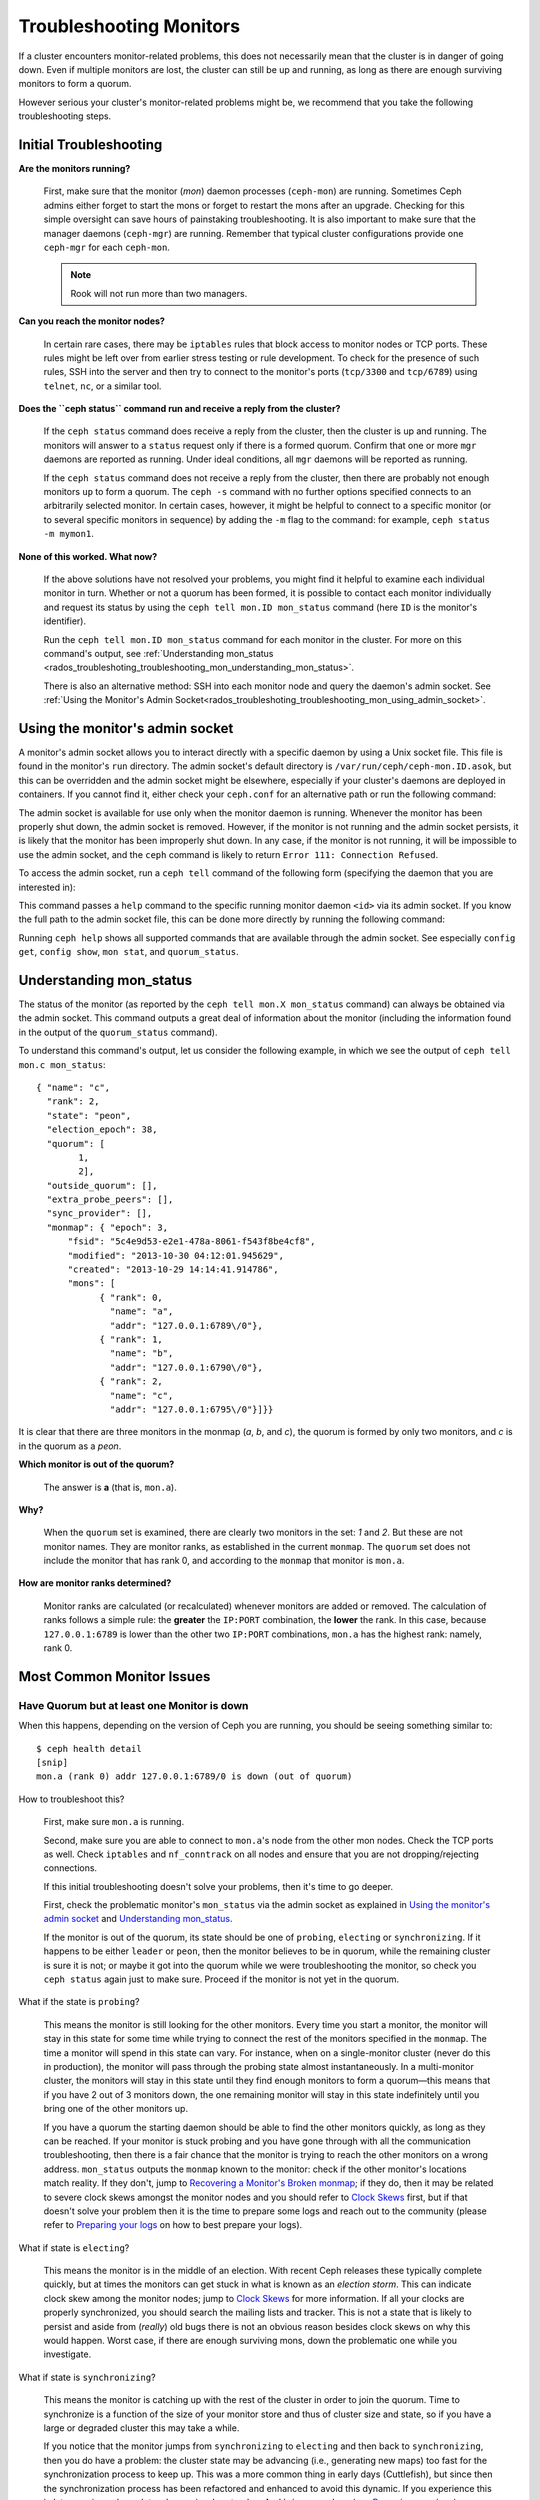 .. _rados-troubleshooting-mon:

==========================
 Troubleshooting Monitors
==========================

.. index:: monitor, high availability

If a cluster encounters monitor-related problems, this does not necessarily
mean that the cluster is in danger of going down. Even if multiple monitors are
lost, the cluster can still be up and running, as long as there are enough
surviving monitors to form a quorum.

However serious your cluster's monitor-related problems might be, we recommend
that you take the following troubleshooting steps.


Initial Troubleshooting
=======================

**Are the monitors running?**

  First, make sure that the monitor (*mon*) daemon processes (``ceph-mon``) are
  running. Sometimes Ceph admins either forget to start the mons or forget to
  restart the mons after an upgrade. Checking for this simple oversight can
  save hours of painstaking troubleshooting. It is also important to make sure
  that the manager daemons (``ceph-mgr``) are running. Remember that typical
  cluster configurations provide one ``ceph-mgr`` for each ``ceph-mon``.

  .. note:: Rook will not run more than two managers.

**Can you reach the monitor nodes?**

  In certain rare cases, there may be ``iptables`` rules that block access to
  monitor nodes or TCP ports. These rules might be left over from earlier
  stress testing or rule development. To check for the presence of such rules,
  SSH into the server and then try to connect to the monitor's ports
  (``tcp/3300`` and ``tcp/6789``) using ``telnet``, ``nc``, or a similar tool.

**Does the ``ceph status`` command run and receive a reply from the cluster?**

  If the ``ceph status`` command does receive a reply from the cluster, then the
  cluster is up and running. The monitors will answer to a ``status`` request
  only if there is a formed quorum. Confirm that one or more ``mgr`` daemons
  are reported as running. Under ideal conditions, all ``mgr`` daemons will be
  reported as running.


  If the ``ceph status`` command does not receive a reply from the cluster, then
  there are probably not enough monitors ``up`` to form a quorum.  The ``ceph
  -s`` command with no further options specified connects to an arbitrarily
  selected monitor. In certain cases, however, it might be helpful to connect
  to a specific monitor (or to several specific monitors in sequence) by adding
  the ``-m`` flag to the command: for example, ``ceph status -m mymon1``.


**None of this worked. What now?**

  If the above solutions have not resolved your problems, you might find it
  helpful to examine each individual monitor in turn. Whether or not a quorum
  has been formed, it is possible to contact each monitor individually and
  request its status by using the ``ceph tell mon.ID mon_status`` command (here
  ``ID`` is the monitor's identifier).

  Run the ``ceph tell mon.ID mon_status`` command for each monitor in the
  cluster. For more on this command's output, see :ref:`Understanding
  mon_status
  <rados_troubleshoting_troubleshooting_mon_understanding_mon_status>`.

  There is also an alternative method: SSH into each monitor node and query the
  daemon's admin socket. See :ref:`Using the Monitor's Admin
  Socket<rados_troubleshoting_troubleshooting_mon_using_admin_socket>`.

.. _rados_troubleshoting_troubleshooting_mon_using_admin_socket:

Using the monitor's admin socket
================================

A monitor's admin socket allows you to interact directly with a specific daemon
by using a Unix socket file. This file is found in the monitor's ``run``
directory. The admin socket's default directory is
``/var/run/ceph/ceph-mon.ID.asok``, but this can be overridden and the admin
socket might be elsewhere, especially if your cluster's daemons are deployed in
containers. If you cannot find it, either check your ``ceph.conf`` for an
alternative path or run the following command:
    
.. prompt:: bash $

   ceph-conf --name mon.ID --show-config-value admin_socket

The admin socket is available for use only when the monitor daemon is running.
Whenever the monitor has been properly shut down, the admin socket is removed.
However, if the monitor is not running and the admin socket persists, it is
likely that the monitor has been improperly shut down.  In any case, if the
monitor is not running, it will be impossible to use the admin socket, and the
``ceph`` command is likely to return ``Error 111: Connection Refused``.

To access the admin socket, run a ``ceph tell`` command of the following form
(specifying the daemon that you are interested in):

.. prompt:: bash $

   ceph tell mon.<id> mon_status

This command passes a ``help`` command to the specific running monitor daemon
``<id>`` via its admin socket. If you know the full path to the admin socket
file, this can be done more directly by running the following command:

.. prompt:: bash $

   ceph --admin-daemon <full_path_to_asok_file> <command>

Running ``ceph help`` shows all supported commands that are available through
the admin socket. See especially ``config get``, ``config show``, ``mon stat``,
and ``quorum_status``.

.. _rados_troubleshoting_troubleshooting_mon_understanding_mon_status:

Understanding mon_status
========================

The status of the monitor (as reported by the ``ceph tell mon.X mon_status``
command) can always be obtained via the admin socket. This command outputs a
great deal of information about the monitor (including the information found in
the output of the ``quorum_status`` command).

To understand this command's output, let us consider the following example, in
which we see the output of ``ceph tell mon.c mon_status``::

  { "name": "c",
    "rank": 2,
    "state": "peon",
    "election_epoch": 38,
    "quorum": [
          1,
          2],
    "outside_quorum": [],
    "extra_probe_peers": [],
    "sync_provider": [],
    "monmap": { "epoch": 3,
        "fsid": "5c4e9d53-e2e1-478a-8061-f543f8be4cf8",
        "modified": "2013-10-30 04:12:01.945629",
        "created": "2013-10-29 14:14:41.914786",
        "mons": [
              { "rank": 0,
                "name": "a",
                "addr": "127.0.0.1:6789\/0"},
              { "rank": 1,
                "name": "b",
                "addr": "127.0.0.1:6790\/0"},
              { "rank": 2,
                "name": "c",
                "addr": "127.0.0.1:6795\/0"}]}}

It is clear that there are three monitors in the monmap (*a*, *b*, and *c*),
the quorum is formed by only two monitors, and *c* is in the quorum as a
*peon*.

**Which monitor is out of the quorum?**

  The answer is **a** (that is, ``mon.a``).

**Why?**

  When the ``quorum`` set is examined, there are clearly two monitors in the
  set: *1* and *2*. But these are not monitor names. They are monitor ranks, as
  established in the current ``monmap``. The ``quorum`` set does not include
  the monitor that has rank 0, and according to the ``monmap`` that monitor is
  ``mon.a``.

**How are monitor ranks determined?**

  Monitor ranks are calculated (or recalculated) whenever monitors are added or
  removed. The calculation of ranks follows a simple rule: the **greater** the
  ``IP:PORT`` combination, the **lower** the rank. In this case, because
  ``127.0.0.1:6789`` is lower than the other two ``IP:PORT`` combinations,
  ``mon.a`` has the highest rank: namely, rank 0.
  

Most Common Monitor Issues
===========================

Have Quorum but at least one Monitor is down
---------------------------------------------

When this happens, depending on the version of Ceph you are running,
you should be seeing something similar to::

      $ ceph health detail
      [snip]
      mon.a (rank 0) addr 127.0.0.1:6789/0 is down (out of quorum)

How to troubleshoot this?

  First, make sure ``mon.a`` is running.

  Second, make sure you are able to connect to ``mon.a``'s node from the
  other mon nodes. Check the TCP ports as well. Check ``iptables`` and
  ``nf_conntrack`` on all nodes and ensure that you are not
  dropping/rejecting connections.

  If this initial troubleshooting doesn't solve your problems, then it's
  time to go deeper.

  First, check the problematic monitor's ``mon_status`` via the admin
  socket as explained in `Using the monitor's admin socket`_ and
  `Understanding mon_status`_.

  If the monitor is out of the quorum, its state should be one of ``probing``,
  ``electing`` or ``synchronizing``. If it happens to be either ``leader`` or
  ``peon``, then the monitor believes to be in quorum, while the remaining
  cluster is sure it is not; or maybe it got into the quorum while we were
  troubleshooting the monitor, so check you ``ceph status`` again just to make
  sure. Proceed if the monitor is not yet in the quorum.

What if the state is ``probing``?

  This means the monitor is still looking for the other monitors. Every time
  you start a monitor, the monitor will stay in this state for some time while
  trying to connect the rest of the monitors specified in the ``monmap``.  The
  time a monitor will spend in this state can vary. For instance, when on a
  single-monitor cluster (never do this in production), the monitor will pass
  through the probing state almost instantaneously.  In a multi-monitor
  cluster, the monitors will stay in this state until they find enough monitors
  to form a quorum |---| this means that if you have 2 out of 3 monitors down, the
  one remaining monitor will stay in this state indefinitely until you bring
  one of the other monitors up.

  If you have a quorum the starting daemon should be able to find the
  other monitors quickly, as long as they can be reached. If your
  monitor is stuck probing and you have gone through with all the communication
  troubleshooting, then there is a fair chance that the monitor is trying
  to reach the other monitors on a wrong address. ``mon_status`` outputs the
  ``monmap`` known to the monitor: check if the other monitor's locations
  match reality. If they don't, jump to
  `Recovering a Monitor's Broken monmap`_; if they do, then it may be related
  to severe clock skews amongst the monitor nodes and you should refer to
  `Clock Skews`_ first, but if that doesn't solve your problem then it is
  the time to prepare some logs and reach out to the community (please refer
  to `Preparing your logs`_ on how to best prepare your logs).


What if state is ``electing``?

  This means the monitor is in the middle of an election. With recent Ceph
  releases these typically complete quickly, but at times the monitors can
  get stuck in what is known as an *election storm*. This can indicate
  clock skew among the monitor nodes; jump to
  `Clock Skews`_ for more information. If all your clocks are properly
  synchronized, you should search the mailing lists and tracker.
  This is not a state that is likely to persist and aside from
  (*really*) old bugs there is not an obvious reason besides clock skews on
  why this would happen.  Worst case, if there are enough surviving mons,
  down the problematic one while you investigate.

What if state is ``synchronizing``?

  This means the monitor is catching up with the rest of the cluster in
  order to join the quorum. Time to synchronize is a function of the size
  of your monitor store and thus of cluster size and state, so if you have a
  large or degraded cluster this may take a while.

  If you notice that the monitor jumps from ``synchronizing`` to
  ``electing`` and then back to ``synchronizing``, then you do have a
  problem: the cluster state may be advancing (i.e., generating new maps)
  too fast for the synchronization process to keep up. This was a more common
  thing in early days (Cuttlefish), but since then the synchronization process
  has been refactored and enhanced to avoid this dynamic. If you experience
  this in later versions please let us know via a bug tracker. And bring some logs
  (see `Preparing your logs`_).

What if state is ``leader`` or ``peon``?

  This should not happen:  famous last words.  If it does, however, it likely
  has a lot to do with clock skew -- see `Clock Skews`_. If you are not
  suffering from clock skew, then please prepare your logs (see
  `Preparing your logs`_) and reach out to the community.


Recovering a Monitor's Broken ``monmap``
----------------------------------------

This is how a ``monmap`` usually looks, depending on the number of
monitors::


      epoch 3
      fsid 5c4e9d53-e2e1-478a-8061-f543f8be4cf8
      last_changed 2013-10-30 04:12:01.945629
      created 2013-10-29 14:14:41.914786
      0: 127.0.0.1:6789/0 mon.a
      1: 127.0.0.1:6790/0 mon.b
      2: 127.0.0.1:6795/0 mon.c
      
This may not be what you have however. For instance, in some versions of
early Cuttlefish there was a bug that could cause your ``monmap``
to be nullified.  Completely filled with zeros. This means that not even
``monmaptool`` would be able to make sense of cold, hard, inscrutable zeros.
It's also possible to end up with a monitor with a severely outdated monmap,
notably if the node has been down for months while you fight with your vendor's
TAC.  The subject ``ceph-mon`` daemon might be unable to find the surviving
monitors (e.g., say ``mon.c`` is down; you add a new monitor ``mon.d``,
then remove ``mon.a``, then add a new monitor ``mon.e`` and remove
``mon.b``; you will end up with a totally different monmap from the one
``mon.c`` knows).

In this situation you have two possible solutions:

Scrap the monitor and redeploy

  You should only take this route if you are positive that you won't
  lose the information kept by that monitor; that you have other monitors
  and that they are running just fine so that your new monitor is able
  to synchronize from the remaining monitors. Keep in mind that destroying
  a monitor, if there are no other copies of its contents, may lead to
  loss of data.

Inject a monmap into the monitor

  These are the basic steps:

  Retrieve the ``monmap`` from the surviving monitors and inject it into the
  monitor whose ``monmap`` is corrupted or lost.

  Implement this solution by carrying out the following procedure:

  1. Is there a quorum of monitors? If so, retrieve the ``monmap`` from the
     quorum::

      $ ceph mon getmap -o /tmp/monmap

  2. If there is no quorum, then retrieve the ``monmap`` directly from another
     monitor that has been stopped (in this example, the other monitor has
     the ID ``ID-FOO``)::

      $ ceph-mon -i ID-FOO --extract-monmap /tmp/monmap

  3. Stop the monitor you are going to inject the monmap into.

  4. Inject the monmap::

      $ ceph-mon -i ID --inject-monmap /tmp/monmap

  5. Start the monitor

  .. warning:: Injecting ``monmaps`` can cause serious problems because doing
     so will overwrite the latest existing ``monmap`` stored on the monitor. Be
     careful!

Clock Skews
-----------

The Paxos consensus algorithm requires tight time alignment. For this reason,
clock skew among the monitors in the quorum can have a serious effect on
monitor operation. The resulting behavior can be very puzzling. To avoid
this kind of issue, run a clock synchronization tool on your monitor nodes:
for example, ``Chrony`` or the legacy ``ntpd`` utility. Be sure to configure
the monitor nodes with the `iburst` option and multiple peers:

* Each other
* Internal ``NTP`` servers
* Multiple external, public pool servers

.. note:: The ``iburst`` option sends a burst of eight packets instead of the
   usual single packet, and is used during the process of getting two peers
   into initial synchronization.

Furthermore, it is advisable to synchronize *all* nodes in your cluster against
internal and external servers, and perhaps even against your monitors. ``NTP``
servers should run on bare metal; VM virtualized clocks are not suitable for
steady timekeeping. For more information, visit `https://www.ntp.org
<https://www.ntp.org>`_.  Your organization might already have quality internal
``NTP`` servers available.  Sources for ``NTP`` server appliances include the
following:

* Microsemi (formerly Symmetricom) `https://microsemi.com <https://www.microsemi.com/product-directory/3425-timing-synchronization>`_
* EndRun `https://endruntechnologies.com <https://endruntechnologies.com/products/ntp-time-servers>`_
* Netburner `https://www.netburner.com <https://www.netburner.com/products/network-time-server/pk70-ex-ntp-network-time-server>`_

What's the maximum tolerated clock skew?

  By default, monitors allow clocks to drift up to a maximum of 0.05 seconds
  (50 milliseconds).

Can I increase the maximum tolerated clock skew?

  Yes, but we strongly recommend against doing so. The maximum tolerated clock
  skew is configurable via the ``mon-clock-drift-allowed`` option, but it is
  almost certainly a bad idea to make changes to this option. The clock skew
  maximum is in place because clock-skewed monitors cannot be relied upon. The
  current default value has proven its worth at alerting the user before the
  monitors encounter serious problems. Changing this value might cause
  unforeseen effects on the stability of the monitors and overall cluster
  health.

How do I know whether there is a clock skew?

  The monitors will warn you via the cluster status ``HEALTH_WARN``. When clock
  skew is present, the ``ceph health detail`` and ``ceph status`` commands
  return an output resembling the following::

      mon.c addr 10.10.0.1:6789/0 clock skew 0.08235s > max 0.05s (latency 0.0045s)

  In this example, the monitor ``mon.c`` has been flagged as suffering from 
  clock skew.

  In Luminous and later releases, it is possible to check for a clock skew by
  running the ``ceph time-sync-status`` command. Note that the lead monitor
  typically has the numerically lowest IP address. It will always show ``0``:
  the reported offsets of other monitors are relative to the lead monitor, not
  to any external reference source.

What should I do if there is a clock skew?

  Synchronize your clocks. Using an NTP client might help. However, if you
  are already using an NTP client and you still encounter clock skew problems,
  determine whether the NTP server that you are using is remote to your network
  or instead hosted on your network. Hosting your own NTP servers tends to
  mitigate clock skew problems.


Client Can't Connect or Mount
-----------------------------

Check your IP tables. Some operating-system install utilities add a ``REJECT``
rule to ``iptables``. ``iptables`` rules will reject all clients other than
``ssh`` that try to connect to the host. If your monitor host's IP tables have
a ``REJECT`` rule in place, clients that are connecting from a separate node
will fail and will raise a timeout error. Any ``iptables`` rules that reject
clients trying to connect to Ceph daemons must be addressed. For example::

    REJECT all -- anywhere anywhere reject-with icmp-host-prohibited

It might also be necessary to add rules to iptables on your Ceph hosts to
ensure that clients are able to access the TCP ports associated with your Ceph
monitors (default: port 6789) and Ceph OSDs (default: 6800 through 7300). For
example::

    iptables -A INPUT -m multiport -p tcp -s {ip-address}/{netmask} --dports 6789,6800:7300 -j ACCEPT


Monitor Store Failures
======================

Symptoms of store corruption
----------------------------

Ceph monitors store the :term:`Cluster Map` in a key-value store.  If key-value
store corruption causes a monitor to fail, then the monitor log might contain
one of the following error messages::

  Corruption: error in middle of record

or::

  Corruption: 1 missing files; e.g.: /var/lib/ceph/mon/mon.foo/store.db/1234567.ldb

Recovery using healthy monitor(s)
---------------------------------

If there are surviving monitors, we can always :ref:`replace
<adding-and-removing-monitors>` the corrupted monitor with a new one. After the
new monitor boots, it will synchronize with a healthy peer. After the new
monitor is fully synchronized, it will be able to serve clients.

.. _mon-store-recovery-using-osds:

Recovery using OSDs
-------------------

Even if all monitors fail at the same time, it is possible to recover the
monitor store by using information stored in OSDs. You are encouraged to deploy
at least three (and preferably five) monitors in a Ceph cluster. In such a
deployment, complete monitor failure is unlikely. However, unplanned power loss
in a data center whose disk settings or filesystem settings are improperly
configured could cause the underlying filesystem to fail and this could kill
all of the monitors. In such a case, data in the OSDs can be used to recover
the monitors.  The following is such a script and can be used to recover the
monitors:


.. code-block:: bash

  ms=/root/mon-store
  mkdir $ms
  
  # collect the cluster map from stopped OSDs
  for host in $hosts; do
    rsync -avz $ms/. user@$host:$ms.remote
    rm -rf $ms
    ssh user@$host <<EOF
      for osd in /var/lib/ceph/osd/ceph-*; do
        ceph-objectstore-tool --data-path \$osd --no-mon-config --op update-mon-db --mon-store-path $ms.remote
      done
  EOF
    rsync -avz user@$host:$ms.remote/. $ms
  done
  
  # rebuild the monitor store from the collected map, if the cluster does not
  # use cephx authentication, we can skip the following steps to update the
  # keyring with the caps, and there is no need to pass the "--keyring" option.
  # i.e. just use "ceph-monstore-tool $ms rebuild" instead
  ceph-authtool /path/to/admin.keyring -n mon. \
    --cap mon 'allow *'
  ceph-authtool /path/to/admin.keyring -n client.admin \
    --cap mon 'allow *' --cap osd 'allow *' --cap mds 'allow *'
  # add one or more ceph-mgr's key to the keyring. in this case, an encoded key
  # for mgr.x is added, you can find the encoded key in
  # /etc/ceph/${cluster}.${mgr_name}.keyring on the machine where ceph-mgr is
  # deployed
  ceph-authtool /path/to/admin.keyring --add-key 'AQDN8kBe9PLWARAAZwxXMr+n85SBYbSlLcZnMA==' -n mgr.x \
    --cap mon 'allow profile mgr' --cap osd 'allow *' --cap mds 'allow *'
  # If your monitors' ids are not sorted by ip address, please specify them in order.
  # For example. if mon 'a' is 10.0.0.3, mon 'b' is 10.0.0.2, and mon 'c' is  10.0.0.4,
  # please passing "--mon-ids b a c".
  # In addition, if your monitors' ids are not single characters like 'a', 'b', 'c', please
  # specify them in the command line by passing them as arguments of the "--mon-ids"
  # option. if you are not sure, please check your ceph.conf to see if there is any
  # sections named like '[mon.foo]'. don't pass the "--mon-ids" option, if you are
  # using DNS SRV for looking up monitors.
  ceph-monstore-tool $ms rebuild -- --keyring /path/to/admin.keyring --mon-ids alpha beta gamma
  
  # make a backup of the corrupted store.db just in case!  repeat for
  # all monitors.
  mv /var/lib/ceph/mon/mon.foo/store.db /var/lib/ceph/mon/mon.foo/store.db.corrupted

  # move rebuild store.db into place.  repeat for all monitors.
  mv $ms/store.db /var/lib/ceph/mon/mon.foo/store.db
  chown -R ceph:ceph /var/lib/ceph/mon/mon.foo/store.db

This script performs the following steps:

#. Collects the map from each OSD host.
#. Rebuilds the store.
#. Fills the entities in the keyring file with appropriate capabilities.
#. Replaces the corrupted store on ``mon.foo`` with the recovered copy.


Known limitations
~~~~~~~~~~~~~~~~~

The above recovery tool is unable to recover the following information:

- **Certain added keyrings**: All of the OSD keyrings added using the ``ceph
  auth add`` command are recovered from the OSD's copy, and the
  ``client.admin`` keyring is imported using ``ceph-monstore-tool``. However,
  the MDS keyrings and all other keyrings will be missing in the recovered
  monitor store. You might need to manually re-add them.

- **Creating pools**: If any RADOS pools were in the process of being created,
  that state is lost. The recovery tool operates on the assumption that all
  pools have already been created. If there are PGs that are stuck in the
  'unknown' state after the recovery for a partially created pool, you can
  force creation of the *empty* PG by running the ``ceph osd force-create-pg``
  command. Note that this will create an *empty* PG, so take this action only
  if you know the pool is empty.

- **MDS Maps**: The MDS maps are lost.


Everything Failed! Now What?
============================

Reaching out for help
---------------------

You can find help on IRC in #ceph and #ceph-devel on OFTC (server
irc.oftc.net), or at ``dev@ceph.io`` and ``ceph-users@lists.ceph.com``. Make
sure that you have prepared your logs and that you have them ready upon
request.

See https://ceph.io/en/community/connect/ for current (as of October 2023)
information on getting in contact with the upstream Ceph community.


Preparing your logs
-------------------

The default location for monitor logs is ``/var/log/ceph/ceph-mon.FOO.log*``.
However, if they are not there, you can find their current location by running
the following command:

.. prompt:: bash

   ceph-conf --name mon.FOO --show-config-value log_file

The amount of information in the logs is determined by the debug levels in the
cluster's configuration files. If Ceph is using the default debug levels, then
your logs might be missing important information that would help the upstream
Ceph community address your issue.

To make sure your monitor logs contain relevant information, you can raise
debug levels. Here we are interested in information from the monitors.  As with
other components, the monitors have different parts that output their debug
information on different subsystems.

If you are an experienced Ceph troubleshooter, we recommend raising the debug
levels of the most relevant subsystems. Of course, this approach might not be
easy for beginners. In most cases, however, enough information to address the
issue will be secured if the following debug levels are entered::

      debug mon = 10
      debug ms = 1

Sometimes these debug levels do not yield enough information. In such cases,
members of the upstream Ceph community might ask you to make additional changes
to these or to other debug levels. In any case, it is better for us to receive
at least some useful information than to receive an empty log.


Do I need to restart a monitor to adjust debug levels?
------------------------------------------------------

No, restarting a monitor is not necessary. Debug levels may be adjusted by
using two different methods, depending on whether or not there is a quorum:

There is a quorum

  Either inject the debug option into the specific monitor that needs to 
  be debugged::

        ceph tell mon.FOO config set debug_mon 10/10

  Or inject it into all monitors at once::

        ceph tell mon.* config set debug_mon 10/10


There is no quorum

  Use the admin socket of the specific monitor that needs to be debugged
  and directly adjust the monitor's configuration options::

      ceph daemon mon.FOO config set debug_mon 10/10


To return the debug levels to their default values, run the above commands
using the debug level ``1/10`` rather than ``10/10``. To check a monitor's
current values, use the admin socket and run either of the following commands:

  .. prompt:: bash

     ceph daemon mon.FOO config show

or:

  .. prompt:: bash

     ceph daemon mon.FOO config get 'OPTION_NAME'



I Reproduced the problem with appropriate debug levels. Now what?
-----------------------------------------------------------------

We prefer that you send us only the portions of your logs that are relevant to
your monitor problems. Of course, it might not be easy for you to determine
which portions are relevant so we are willing to accept complete and
unabridged logs. However, we request that you avoid sending logs containing
hundreds of thousands of lines with no additional clarifying information. One
common-sense way of making our task easier is to write down the current time
and date when you are reproducing the problem and then extract portions of your
logs based on that information.

Finally, reach out to us on the mailing lists or IRC or Slack, or by filing a
new issue on the `tracker`_.

.. _tracker: http://tracker.ceph.com/projects/ceph/issues/new

.. |---|   unicode:: U+2014 .. EM DASH
   :trim:
